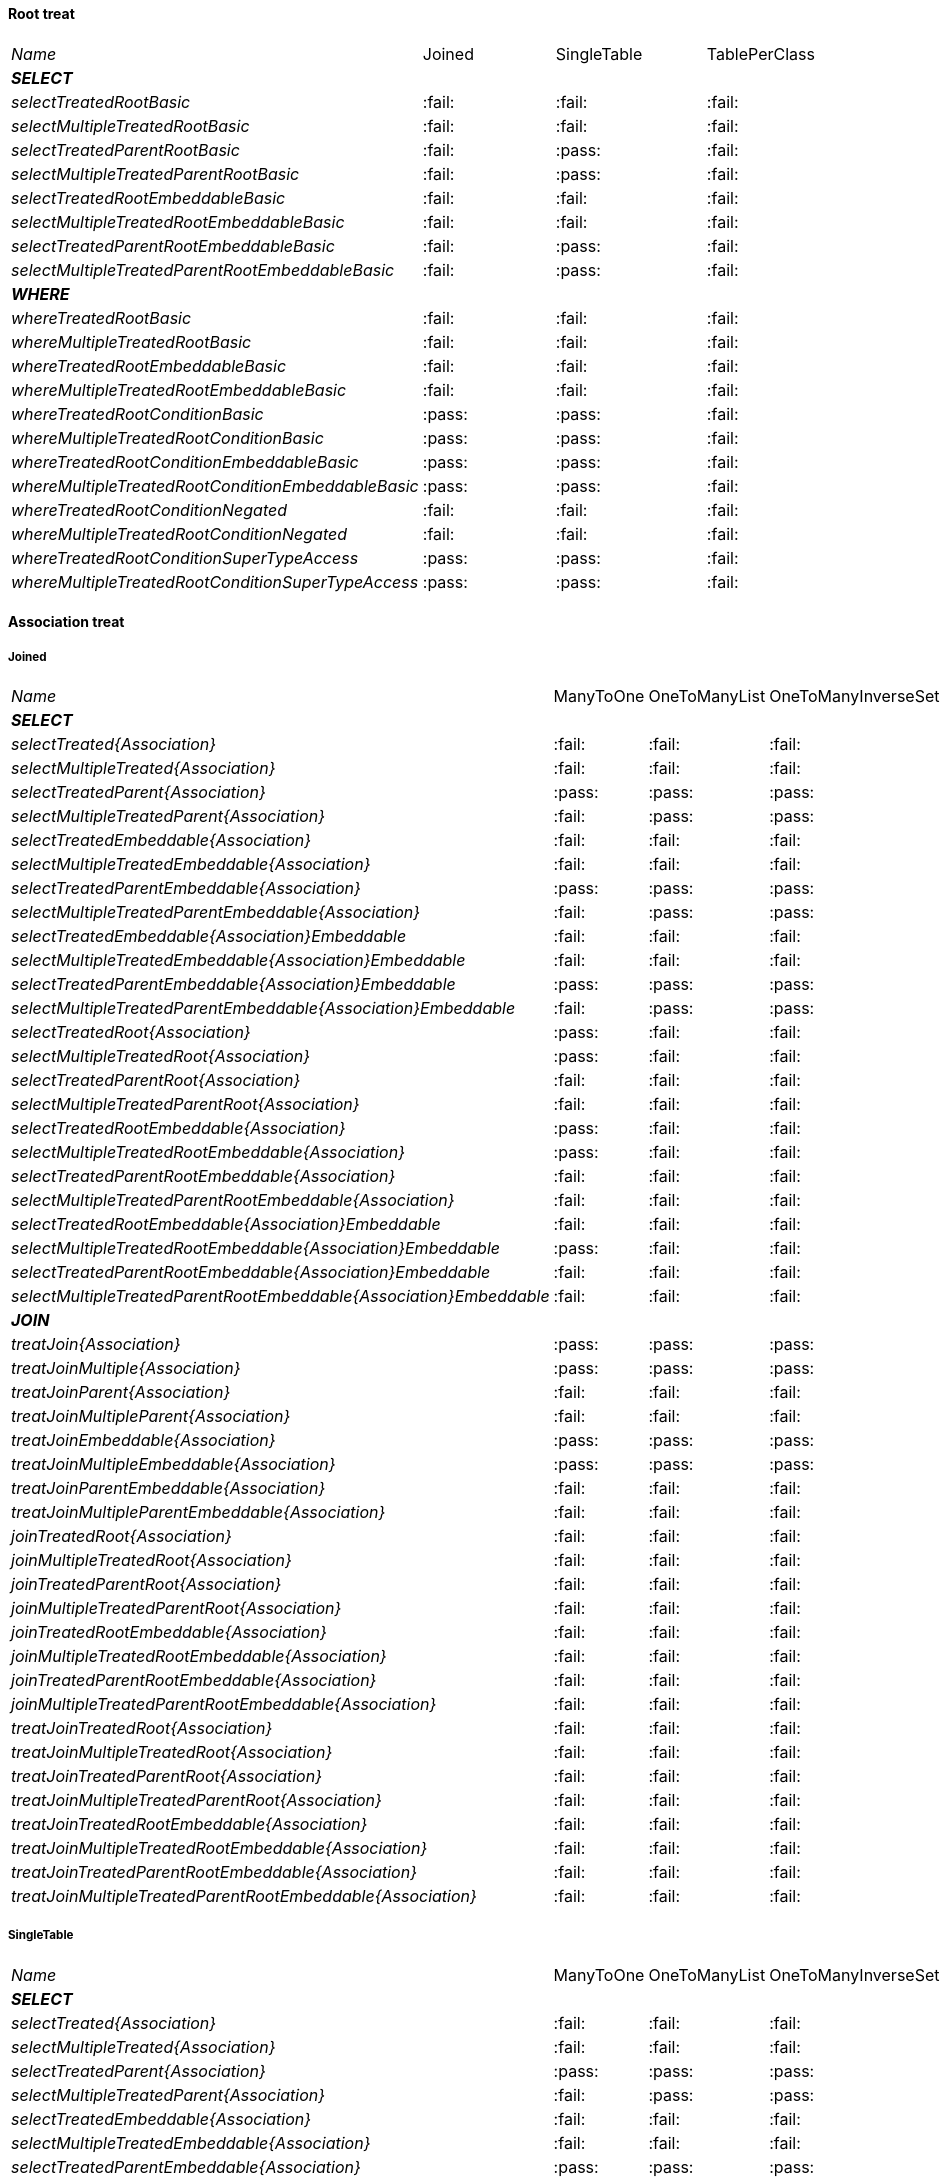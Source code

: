
==== Root treat

[cols="e,^,^,^"]
|=================================================================================================================================================
|Name                                                               | Joined                  | SingleTable             | TablePerClass
|**SELECT**                                                         |                         |                         |
| selectTreatedRootBasic                                            |:fail:                   |:fail:                   |:fail:                   
| selectMultipleTreatedRootBasic                                    |:fail:                   |:fail:                   |:fail:                   
| selectTreatedParentRootBasic                                      |:fail:                   |:pass:                   |:fail:                   
| selectMultipleTreatedParentRootBasic                              |:fail:                   |:pass:                   |:fail:                   
| selectTreatedRootEmbeddableBasic                                  |:fail:                   |:fail:                   |:fail:                   
| selectMultipleTreatedRootEmbeddableBasic                          |:fail:                   |:fail:                   |:fail:                   
| selectTreatedParentRootEmbeddableBasic                            |:fail:                   |:pass:                   |:fail:                   
| selectMultipleTreatedParentRootEmbeddableBasic                    |:fail:                   |:pass:                   |:fail:                   
|**WHERE**                                                          |                         |                         |
| whereTreatedRootBasic                                             |:fail:                   |:fail:                   |:fail:                   
| whereMultipleTreatedRootBasic                                     |:fail:                   |:fail:                   |:fail:                   
| whereTreatedRootEmbeddableBasic                                   |:fail:                   |:fail:                   |:fail:                   
| whereMultipleTreatedRootEmbeddableBasic                           |:fail:                   |:fail:                   |:fail:                   
| whereTreatedRootConditionBasic                                    |:pass:                   |:pass:                   |:fail:                   
| whereMultipleTreatedRootConditionBasic                            |:pass:                   |:pass:                   |:fail:                   
| whereTreatedRootConditionEmbeddableBasic                          |:pass:                   |:pass:                   |:fail:                   
| whereMultipleTreatedRootConditionEmbeddableBasic                  |:pass:                   |:pass:                   |:fail:                   
| whereTreatedRootConditionNegated                                  |:fail:                   |:fail:                   |:fail:                   
| whereMultipleTreatedRootConditionNegated                          |:fail:                   |:fail:                   |:fail:                   
| whereTreatedRootConditionSuperTypeAccess                          |:pass:                   |:pass:                   |:fail:                   
| whereMultipleTreatedRootConditionSuperTypeAccess                  |:pass:                   |:pass:                   |:fail:                   
|=================================================================================================================================================

    
==== Association treat

===== Joined

[cols="e,^,^,^,^,^"]
|=====================================================================================================================================================================================================
|Name                                                               | ManyToOne               | OneToManyList           | OneToManyInverseSet     | ManyToManyMapKey        | ManyToManyMapValue
|**SELECT**                                                         |                         |                         |                         |                         |                    
| selectTreated{Association}                                        |:fail:                   |:fail:                   |:fail:                   |:fail:                   |:fail:                   
| selectMultipleTreated{Association}                                |:fail:                   |:fail:                   |:fail:                   |:fail:                   |:fail:                   
| selectTreatedParent{Association}                                  |:pass:                   |:pass:                   |:pass:                   |:fail:                   |:pass:                   
| selectMultipleTreatedParent{Association}                          |:fail:                   |:pass:                   |:pass:                   |:fail:                   |:pass:                   
| selectTreatedEmbeddable{Association}                              |:fail:                   |:fail:                   |:fail:                   |:fail:                   |:fail:                   
| selectMultipleTreatedEmbeddable{Association}                      |:fail:                   |:fail:                   |:fail:                   |:fail:                   |:fail:                   
| selectTreatedParentEmbeddable{Association}                        |:pass:                   |:pass:                   |:pass:                   |:fail:                   |:fail:                   
| selectMultipleTreatedParentEmbeddable{Association}                |:fail:                   |:pass:                   |:pass:                   |:fail:                   |:fail:                   
| selectTreatedEmbeddable{Association}Embeddable                    |:fail:                   |:fail:                   |:fail:                   |:fail:                   |:fail:                   
| selectMultipleTreatedEmbeddable{Association}Embeddable            |:fail:                   |:fail:                   |:fail:                   |:fail:                   |:fail:                   
| selectTreatedParentEmbeddable{Association}Embeddable              |:pass:                   |:pass:                   |:pass:                   |:fail:                   |:fail:                   
| selectMultipleTreatedParentEmbeddable{Association}Embeddable      |:fail:                   |:pass:                   |:pass:                   |:fail:                   |:fail:                   
| selectTreatedRoot{Association}                                    |:pass:                   |:fail:                   |:fail:                   |:fail:                   |:fail:                   
| selectMultipleTreatedRoot{Association}                            |:pass:                   |:fail:                   |:fail:                   |:fail:                   |:fail:                   
| selectTreatedParentRoot{Association}                              |:fail:                   |:fail:                   |:fail:                   |:fail:                   |:fail:                   
| selectMultipleTreatedParentRoot{Association}                      |:fail:                   |:fail:                   |:fail:                   |:fail:                   |:fail:                   
| selectTreatedRootEmbeddable{Association}                          |:pass:                   |:fail:                   |:fail:                   |:fail:                   |:fail:                   
| selectMultipleTreatedRootEmbeddable{Association}                  |:pass:                   |:fail:                   |:fail:                   |:fail:                   |:fail:                   
| selectTreatedParentRootEmbeddable{Association}                    |:fail:                   |:fail:                   |:fail:                   |:fail:                   |:fail:                   
| selectMultipleTreatedParentRootEmbeddable{Association}            |:fail:                   |:fail:                   |:fail:                   |:fail:                   |:fail:                   
| selectTreatedRootEmbeddable{Association}Embeddable                |:fail:                   |:fail:                   |:fail:                   |:fail:                   |:fail:                   
| selectMultipleTreatedRootEmbeddable{Association}Embeddable        |:pass:                   |:fail:                   |:fail:                   |:fail:                   |:fail:                   
| selectTreatedParentRootEmbeddable{Association}Embeddable          |:fail:                   |:fail:                   |:fail:                   |:fail:                   |:fail:                   
| selectMultipleTreatedParentRootEmbeddable{Association}Embeddable  |:fail:                   |:fail:                   |:fail:                   |:fail:                   |:fail:                   
|**JOIN**                                                           |                         |                         |                         |                         |                    
| treatJoin{Association}                                            |:pass:                   |:pass:                   |:pass:                   |:fail:                   |:fail:                   
| treatJoinMultiple{Association}                                    |:pass:                   |:pass:                   |:pass:                   |:fail:                   |:fail:                   
| treatJoinParent{Association}                                      |:fail:                   |:fail:                   |:fail:                   |:fail:                   |:fail:                   
| treatJoinMultipleParent{Association}                              |:fail:                   |:fail:                   |:fail:                   |:fail:                   |:fail:                   
| treatJoinEmbeddable{Association}                                  |:pass:                   |:pass:                   |:pass:                   |:fail:                   |:fail:                   
| treatJoinMultipleEmbeddable{Association}                          |:pass:                   |:pass:                   |:pass:                   |:fail:                   |:fail:                   
| treatJoinParentEmbeddable{Association}                            |:fail:                   |:fail:                   |:fail:                   |:fail:                   |:fail:                   
| treatJoinMultipleParentEmbeddable{Association}                    |:fail:                   |:fail:                   |:fail:                   |:fail:                   |:fail:                   
| joinTreatedRoot{Association}                                      |:fail:                   |:fail:                   |:fail:                   |:fail:                   |:fail:                   
| joinMultipleTreatedRoot{Association}                              |:fail:                   |:fail:                   |:fail:                   |:fail:                   |:fail:                   
| joinTreatedParentRoot{Association}                                |:fail:                   |:fail:                   |:fail:                   |:fail:                   |:fail:                   
| joinMultipleTreatedParentRoot{Association}                        |:fail:                   |:fail:                   |:fail:                   |:fail:                   |:fail:                   
| joinTreatedRootEmbeddable{Association}                            |:fail:                   |:fail:                   |:fail:                   |:fail:                   |:fail:                   
| joinMultipleTreatedRootEmbeddable{Association}                    |:fail:                   |:fail:                   |:fail:                   |:fail:                   |:fail:                   
| joinTreatedParentRootEmbeddable{Association}                      |:fail:                   |:fail:                   |:fail:                   |:fail:                   |:fail:                   
| joinMultipleTreatedParentRootEmbeddable{Association}              |:fail:                   |:fail:                   |:fail:                   |:fail:                   |:fail:                   
| treatJoinTreatedRoot{Association}                                 |:fail:                   |:fail:                   |:fail:                   |:fail:                   |:fail:                   
| treatJoinMultipleTreatedRoot{Association}                         |:fail:                   |:fail:                   |:fail:                   |:fail:                   |:fail:                   
| treatJoinTreatedParentRoot{Association}                           |:fail:                   |:fail:                   |:fail:                   |:fail:                   |:fail:                   
| treatJoinMultipleTreatedParentRoot{Association}                   |:fail:                   |:fail:                   |:fail:                   |:fail:                   |:fail:                   
| treatJoinTreatedRootEmbeddable{Association}                       |:fail:                   |:fail:                   |:fail:                   |:fail:                   |:fail:                   
| treatJoinMultipleTreatedRootEmbeddable{Association}               |:fail:                   |:fail:                   |:fail:                   |:fail:                   |:fail:                   
| treatJoinTreatedParentRootEmbeddable{Association}                 |:fail:                   |:fail:                   |:fail:                   |:fail:                   |:fail:                   
| treatJoinMultipleTreatedParentRootEmbeddable{Association}         |:fail:                   |:fail:                   |:fail:                   |:fail:                   |:fail:                   
|=====================================================================================================================================================================================================

===== SingleTable

[cols="e,^,^,^,^,^"]
|=====================================================================================================================================================================================================
|Name                                                               | ManyToOne               | OneToManyList           | OneToManyInverseSet     | ManyToManyMapKey        | ManyToManyMapValue
|**SELECT**                                                         |                         |                         |                         |                         |                    
| selectTreated{Association}                                        |:fail:                   |:fail:                   |:fail:                   |:fail:                   |:fail:                   
| selectMultipleTreated{Association}                                |:fail:                   |:fail:                   |:fail:                   |:fail:                   |:fail:                   
| selectTreatedParent{Association}                                  |:pass:                   |:pass:                   |:pass:                   |:fail:                   |:pass:                   
| selectMultipleTreatedParent{Association}                          |:fail:                   |:pass:                   |:pass:                   |:fail:                   |:pass:                   
| selectTreatedEmbeddable{Association}                              |:fail:                   |:fail:                   |:fail:                   |:fail:                   |:fail:                   
| selectMultipleTreatedEmbeddable{Association}                      |:fail:                   |:fail:                   |:fail:                   |:fail:                   |:fail:                   
| selectTreatedParentEmbeddable{Association}                        |:pass:                   |:pass:                   |:pass:                   |:fail:                   |:fail:                   
| selectMultipleTreatedParentEmbeddable{Association}                |:fail:                   |:pass:                   |:pass:                   |:fail:                   |:fail:                   
| selectTreatedEmbeddable{Association}Embeddable                    |:fail:                   |:fail:                   |:fail:                   |:fail:                   |:fail:                   
| selectMultipleTreatedEmbeddable{Association}Embeddable            |:fail:                   |:fail:                   |:fail:                   |:fail:                   |:fail:                   
| selectTreatedParentEmbeddable{Association}Embeddable              |:pass:                   |:pass:                   |:pass:                   |:fail:                   |:fail:                   
| selectMultipleTreatedParentEmbeddable{Association}Embeddable      |:fail:                   |:pass:                   |:pass:                   |:fail:                   |:fail:                   
| selectTreatedRoot{Association}                                    |:pass:                   |:fail:                   |:fail:                   |:fail:                   |:fail:                   
| selectMultipleTreatedRoot{Association}                            |:pass:                   |:fail:                   |:fail:                   |:fail:                   |:fail:                   
| selectTreatedParentRoot{Association}                              |:pass:                   |:fail:                   |:fail:                   |:fail:                   |:fail:                   
| selectMultipleTreatedParentRoot{Association}                      |:pass:                   |:fail:                   |:fail:                   |:fail:                   |:fail:                   
| selectTreatedRootEmbeddable{Association}                          |:pass:                   |:fail:                   |:fail:                   |:fail:                   |:fail:                   
| selectMultipleTreatedRootEmbeddable{Association}                  |:pass:                   |:fail:                   |:fail:                   |:fail:                   |:fail:                   
| selectTreatedParentRootEmbeddable{Association}                    |:pass:                   |:fail:                   |:fail:                   |:fail:                   |:fail:                   
| selectMultipleTreatedParentRootEmbeddable{Association}            |:pass:                   |:fail:                   |:fail:                   |:fail:                   |:fail:                   
| selectTreatedRootEmbeddable{Association}Embeddable                |:fail:                   |:fail:                   |:fail:                   |:fail:                   |:fail:                   
| selectMultipleTreatedRootEmbeddable{Association}Embeddable        |:pass:                   |:fail:                   |:fail:                   |:fail:                   |:fail:                   
| selectTreatedParentRootEmbeddable{Association}Embeddable          |:pass:                   |:fail:                   |:fail:                   |:fail:                   |:fail:                   
| selectMultipleTreatedParentRootEmbeddable{Association}Embeddable  |:pass:                   |:fail:                   |:fail:                   |:fail:                   |:fail:                   
|**JOIN**                                                           |                         |                         |                         |                         |                    
| treatJoin{Association}                                            |:fail:                   |:fail:                   |:fail:                   |:fail:                   |:fail:                   
| treatJoinMultiple{Association}                                    |:fail:                   |:fail:                   |:fail:                   |:fail:                   |:fail:                   
| treatJoinParent{Association}                                      |:fail:                   |:fail:                   |:fail:                   |:fail:                   |:fail:                   
| treatJoinMultipleParent{Association}                              |:fail:                   |:fail:                   |:fail:                   |:fail:                   |:fail:                   
| treatJoinEmbeddable{Association}                                  |:fail:                   |:fail:                   |:fail:                   |:fail:                   |:fail:                   
| treatJoinMultipleEmbeddable{Association}                          |:fail:                   |:fail:                   |:fail:                   |:fail:                   |:fail:                   
| treatJoinParentEmbeddable{Association}                            |:fail:                   |:fail:                   |:fail:                   |:fail:                   |:fail:                   
| treatJoinMultipleParentEmbeddable{Association}                    |:fail:                   |:fail:                   |:fail:                   |:fail:                   |:fail:                   
| joinTreatedRoot{Association}                                      |:fail:                   |:fail:                   |:fail:                   |:fail:                   |:fail:                   
| joinMultipleTreatedRoot{Association}                              |:fail:                   |:fail:                   |:fail:                   |:fail:                   |:fail:                   
| joinTreatedParentRoot{Association}                                |:fail:                   |:fail:                   |:fail:                   |:fail:                   |:fail:                   
| joinMultipleTreatedParentRoot{Association}                        |:fail:                   |:fail:                   |:fail:                   |:fail:                   |:fail:                   
| joinTreatedRootEmbeddable{Association}                            |:fail:                   |:fail:                   |:fail:                   |:fail:                   |:fail:                   
| joinMultipleTreatedRootEmbeddable{Association}                    |:fail:                   |:fail:                   |:fail:                   |:fail:                   |:fail:                   
| joinTreatedParentRootEmbeddable{Association}                      |:fail:                   |:fail:                   |:fail:                   |:fail:                   |:fail:                   
| joinMultipleTreatedParentRootEmbeddable{Association}              |:fail:                   |:fail:                   |:fail:                   |:fail:                   |:fail:                   
| treatJoinTreatedRoot{Association}                                 |:fail:                   |:fail:                   |:fail:                   |:fail:                   |:fail:                   
| treatJoinMultipleTreatedRoot{Association}                         |:fail:                   |:fail:                   |:fail:                   |:fail:                   |:fail:                   
| treatJoinTreatedParentRoot{Association}                           |:fail:                   |:fail:                   |:fail:                   |:fail:                   |:fail:                   
| treatJoinMultipleTreatedParentRoot{Association}                   |:fail:                   |:fail:                   |:fail:                   |:fail:                   |:fail:                   
| treatJoinTreatedRootEmbeddable{Association}                       |:fail:                   |:fail:                   |:fail:                   |:fail:                   |:fail:                   
| treatJoinMultipleTreatedRootEmbeddable{Association}               |:fail:                   |:fail:                   |:fail:                   |:fail:                   |:fail:                   
| treatJoinTreatedParentRootEmbeddable{Association}                 |:fail:                   |:fail:                   |:fail:                   |:fail:                   |:fail:                   
| treatJoinMultipleTreatedParentRootEmbeddable{Association}         |:fail:                   |:fail:                   |:fail:                   |:fail:                   |:fail:                   
|=====================================================================================================================================================================================================

===== TablePerClass

[cols="e,^,^,^,^,^"]
|=====================================================================================================================================================================================================
|Name                                                               | ManyToOne               | OneToManyList           | OneToManyInverseSet     | ManyToManyMapKey        | ManyToManyMapValue
|**SELECT**                                                         |                         |                         |                         |                         |                    
| selectTreated{Association}                                        |:fail:                   |:fail:                   |:fail:                   |:fail:                   |:fail:                   
| selectMultipleTreated{Association}                                |:fail:                   |:fail:                   |:fail:                   |:fail:                   |:fail:                   
| selectTreatedParent{Association}                                  |:fail:                   |:fail:                   |:fail:                   |:fail:                   |:fail:                   
| selectMultipleTreatedParent{Association}                          |:fail:                   |:fail:                   |:fail:                   |:fail:                   |:fail:                   
| selectTreatedEmbeddable{Association}                              |:fail:                   |:fail:                   |:fail:                   |:fail:                   |:fail:                   
| selectMultipleTreatedEmbeddable{Association}                      |:fail:                   |:fail:                   |:fail:                   |:fail:                   |:fail:                   
| selectTreatedParentEmbeddable{Association}                        |:fail:                   |:fail:                   |:fail:                   |:fail:                   |:fail:                   
| selectMultipleTreatedParentEmbeddable{Association}                |:fail:                   |:fail:                   |:fail:                   |:fail:                   |:fail:                   
| selectTreatedEmbeddable{Association}Embeddable                    |:fail:                   |:fail:                   |:fail:                   |:fail:                   |:fail:                   
| selectMultipleTreatedEmbeddable{Association}Embeddable            |:fail:                   |:fail:                   |:fail:                   |:fail:                   |:fail:                   
| selectTreatedParentEmbeddable{Association}Embeddable              |:fail:                   |:fail:                   |:fail:                   |:fail:                   |:fail:                   
| selectMultipleTreatedParentEmbeddable{Association}Embeddable      |:fail:                   |:fail:                   |:fail:                   |:fail:                   |:fail:                   
| selectTreatedRoot{Association}                                    |:fail:                   |:fail:                   |:fail:                   |:fail:                   |:fail:                   
| selectMultipleTreatedRoot{Association}                            |:fail:                   |:fail:                   |:fail:                   |:fail:                   |:fail:                   
| selectTreatedParentRoot{Association}                              |:fail:                   |:fail:                   |:fail:                   |:fail:                   |:fail:                   
| selectMultipleTreatedParentRoot{Association}                      |:fail:                   |:fail:                   |:fail:                   |:fail:                   |:fail:                   
| selectTreatedRootEmbeddable{Association}                          |:fail:                   |:fail:                   |:fail:                   |:fail:                   |:fail:                   
| selectMultipleTreatedRootEmbeddable{Association}                  |:fail:                   |:fail:                   |:fail:                   |:fail:                   |:fail:                   
| selectTreatedParentRootEmbeddable{Association}                    |:fail:                   |:fail:                   |:fail:                   |:fail:                   |:fail:                   
| selectMultipleTreatedParentRootEmbeddable{Association}            |:fail:                   |:fail:                   |:fail:                   |:fail:                   |:fail:                   
| selectTreatedRootEmbeddable{Association}Embeddable                |:fail:                   |:fail:                   |:fail:                   |:fail:                   |:fail:                   
| selectMultipleTreatedRootEmbeddable{Association}Embeddable        |:fail:                   |:fail:                   |:fail:                   |:fail:                   |:fail:                   
| selectTreatedParentRootEmbeddable{Association}Embeddable          |:fail:                   |:fail:                   |:fail:                   |:fail:                   |:fail:                   
| selectMultipleTreatedParentRootEmbeddable{Association}Embeddable  |:fail:                   |:fail:                   |:fail:                   |:fail:                   |:fail:                   
|**JOIN**                                                           |                         |                         |                         |                         |                    
| treatJoin{Association}                                            |:fail:                   |:fail:                   |:fail:                   |:fail:                   |:fail:                   
| treatJoinMultiple{Association}                                    |:fail:                   |:fail:                   |:fail:                   |:fail:                   |:fail:                   
| treatJoinParent{Association}                                      |:fail:                   |:fail:                   |:fail:                   |:fail:                   |:fail:                   
| treatJoinMultipleParent{Association}                              |:fail:                   |:fail:                   |:fail:                   |:fail:                   |:fail:                   
| treatJoinEmbeddable{Association}                                  |:fail:                   |:fail:                   |:fail:                   |:fail:                   |:fail:                   
| treatJoinMultipleEmbeddable{Association}                          |:fail:                   |:fail:                   |:fail:                   |:fail:                   |:fail:                   
| treatJoinParentEmbeddable{Association}                            |:fail:                   |:fail:                   |:fail:                   |:fail:                   |:fail:                   
| treatJoinMultipleParentEmbeddable{Association}                    |:fail:                   |:fail:                   |:fail:                   |:fail:                   |:fail:                   
| joinTreatedRoot{Association}                                      |:fail:                   |:fail:                   |:fail:                   |:fail:                   |:fail:                   
| joinMultipleTreatedRoot{Association}                              |:fail:                   |:fail:                   |:fail:                   |:fail:                   |:fail:                   
| joinTreatedParentRoot{Association}                                |:fail:                   |:fail:                   |:fail:                   |:fail:                   |:fail:                   
| joinMultipleTreatedParentRoot{Association}                        |:fail:                   |:fail:                   |:fail:                   |:fail:                   |:fail:                   
| joinTreatedRootEmbeddable{Association}                            |:fail:                   |:fail:                   |:fail:                   |:fail:                   |:fail:                   
| joinMultipleTreatedRootEmbeddable{Association}                    |:fail:                   |:fail:                   |:fail:                   |:fail:                   |:fail:                   
| joinTreatedParentRootEmbeddable{Association}                      |:fail:                   |:fail:                   |:fail:                   |:fail:                   |:fail:                   
| joinMultipleTreatedParentRootEmbeddable{Association}              |:fail:                   |:fail:                   |:fail:                   |:fail:                   |:fail:                   
| treatJoinTreatedRoot{Association}                                 |:fail:                   |:fail:                   |:fail:                   |:fail:                   |:fail:                   
| treatJoinMultipleTreatedRoot{Association}                         |:fail:                   |:fail:                   |:fail:                   |:fail:                   |:fail:                   
| treatJoinTreatedParentRoot{Association}                           |:fail:                   |:fail:                   |:fail:                   |:fail:                   |:fail:                   
| treatJoinMultipleTreatedParentRoot{Association}                   |:fail:                   |:fail:                   |:fail:                   |:fail:                   |:fail:                   
| treatJoinTreatedRootEmbeddable{Association}                       |:fail:                   |:fail:                   |:fail:                   |:fail:                   |:fail:                   
| treatJoinMultipleTreatedRootEmbeddable{Association}               |:fail:                   |:fail:                   |:fail:                   |:fail:                   |:fail:                   
| treatJoinTreatedParentRootEmbeddable{Association}                 |:fail:                   |:fail:                   |:fail:                   |:fail:                   |:fail:                   
| treatJoinMultipleTreatedParentRootEmbeddable{Association}         |:fail:                   |:fail:                   |:fail:                   |:fail:                   |:fail:                   
|=====================================================================================================================================================================================================
